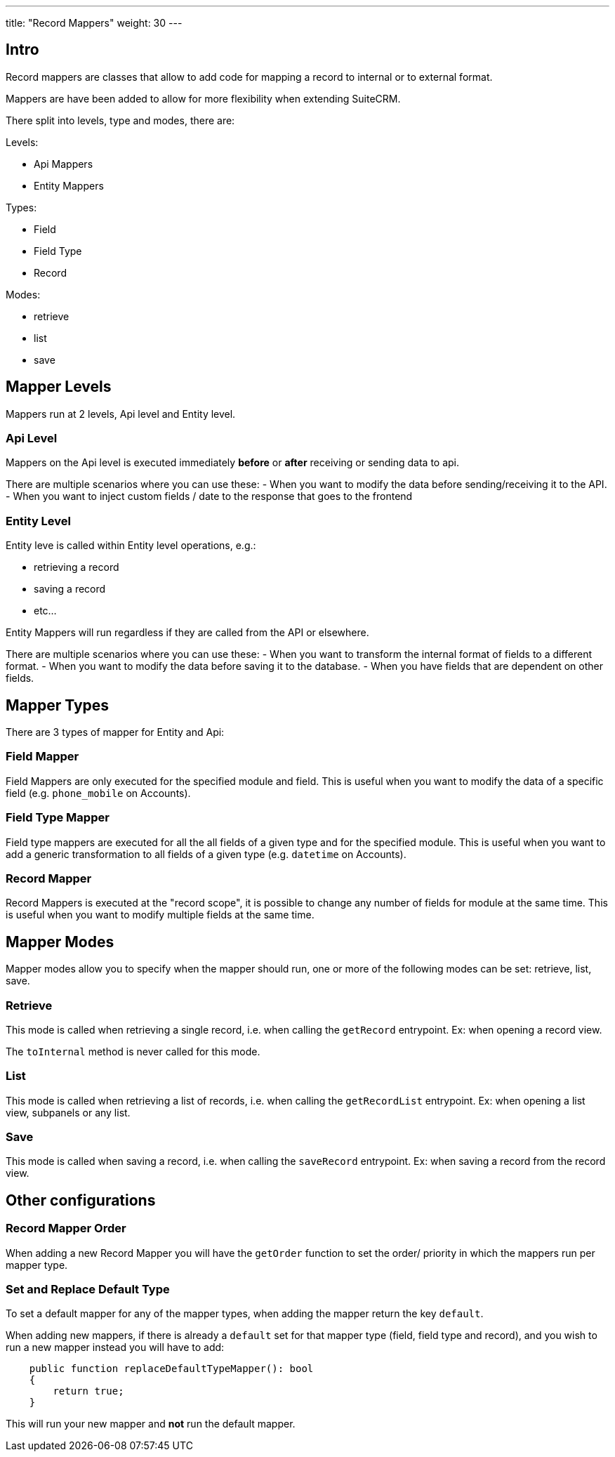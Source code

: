 ---
title: "Record Mappers"
weight: 30
---


== Intro

Record mappers are classes that allow to add code for mapping a record to internal or to external format.

Mappers are have been added to allow for more flexibility when extending SuiteCRM.

There split into levels, type and modes, there are:

Levels:

- Api Mappers
- Entity Mappers

Types:

- Field
- Field Type
- Record

Modes:

- retrieve
- list
- save

== Mapper Levels

Mappers run at 2 levels, Api level and Entity level.

=== Api Level

Mappers on the Api level is executed immediately *before* or *after* receiving or sending data to api.

There are multiple scenarios where you can use these:
- When you want to modify the data before sending/receiving it to the API.
- When you want to inject custom fields / date to the response that goes to the frontend

=== Entity Level

Entity leve is called within Entity level operations, e.g.:

* retrieving a record
* saving a record
* etc...

Entity Mappers will run regardless if they are called from the API or elsewhere.

There are multiple scenarios where you can use these:
- When you want to transform the internal format of fields to a different format.
- When you want to modify the data before saving it to the database.
- When you have fields that are dependent on other fields.

== Mapper Types

There are 3 types of mapper for Entity and Api:

=== Field Mapper

Field Mappers are only executed for the specified module and field. This is useful when you want to modify the data of a specific field (e.g. `phone_mobile` on Accounts).

=== Field Type Mapper
Field type mappers are executed for all the all fields of a given type and for the specified module. This is useful when you want to add a generic transformation to all fields of a given type (e.g. `datetime` on Accounts).

=== Record Mapper

Record Mappers is executed at the "record scope", it is possible to change any number of fields for module at the same time. This is useful when you want to modify multiple fields at the same time.

== Mapper Modes

Mapper modes allow you to specify when the mapper should run, one or more of the following modes can be set: retrieve, list, save.

=== Retrieve

This mode is called when retrieving a single record, i.e. when calling the `getRecord` entrypoint. Ex: when opening a record view.

The `toInternal` method is never called for this mode.

=== List

This mode is called when retrieving a list of records, i.e. when calling the `getRecordList` entrypoint. Ex: when opening a list view, subpanels or any list.

=== Save

This mode is called when saving a record, i.e. when calling the `saveRecord` entrypoint. Ex: when saving a record from the record view.

== Other configurations


=== Record Mapper Order

When adding a new Record Mapper you will have the `getOrder` function to set the order/ priority in which the mappers run per mapper type.

=== Set and Replace Default Type

To set a default mapper for any of the mapper types, when adding the mapper return the key `default`.

When adding new mappers, if there is already a `default` set for that mapper type (field, field type and record),
and you wish to run a new mapper instead you will have to add:

[source, php]
    public function replaceDefaultTypeMapper(): bool
    {
        return true;
    }

This will run your new mapper and *not* run the default mapper.
